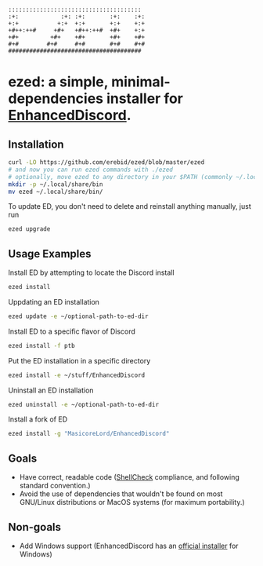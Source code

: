 #+BEGIN_SRC
::::::::::::::::::::::::::::::::::::::  
:+:            :+: :+:       :+:    :+: 
+:+           +:+  +:+       +:+    +:+ 
+#++:++#     +#+   +#++:++#  +#+    +:+ 
+#+         +#+    +#+       +#+    +#+ 
#+#        #+#     #+#       #+#    #+# 
######################################  
#+END_SRC
* ezed: a simple, minimal-dependencies installer for [[https://github.com/joe27g/EnhancedDiscord][EnhancedDiscord]].
** Installation
#+BEGIN_SRC bash
curl -LO https://github.com/erebid/ezed/blob/master/ezed
# and now you can run ezed commands with ./ezed
# optionally, move ezed to any directory in your $PATH (commonly ~/.local/share/bin, but you can use whichever directory you prefer) for execution anywhere
mkdir -p ~/.local/share/bin
mv ezed ~/.local/share/bin/
#+END_SRC
To update ED, you don't need to delete and reinstall anything manually, just run
#+BEGIN_SRC bash
ezed upgrade
#+END_SRC
** Usage Examples
Install ED by attempting to locate the Discord install
#+BEGIN_SRC bash
ezed install
#+END_SRC
Uppdating an ED installation
#+BEGIN_SRC bash
ezed update -e ~/optional-path-to-ed-dir
#+END_SRC
Install ED to a specific flavor of Discord
#+BEGIN_SRC bash
ezed install -f ptb
#+END_SRC
Put the ED installation in a specific directory
#+BEGIN_SRC bash
ezed install -e ~/stuff/EnhancedDiscord
#+END_SRC
Uninstall an ED installation
#+BEGIN_SRC bash
ezed uninstall -e ~/optional-path-to-ed-dir
#+END_SRC
Install a fork of ED
#+BEGIN_SRC bash
ezed install -g "MasicoreLord/EnhancedDiscord"
#+END_SRC
** Goals
- Have correct, readable code ([[https://github.com/koalaman/shellcheck][ShellCheck]] compliance, and following standard convention.)
- Avoid the use of dependencies that wouldn't be found on most GNU/Linux distributions or MacOS systems (for maximum portability.)

** Non-goals
- Add Windows support (EnhancedDiscord has an [[https://github.com/joe27g/EnhancedDiscord#installing-the-easy-way][official installer]] for Windows)
